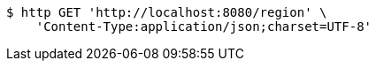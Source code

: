 [source,bash]
----
$ http GET 'http://localhost:8080/region' \
    'Content-Type:application/json;charset=UTF-8'
----